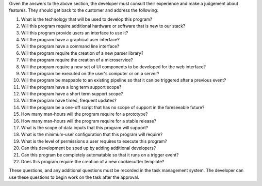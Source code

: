 .. _appendix_b:

.. only:: html 

    ===============================================
    Appendix B: Task Definition Template
    ===============================================

.. only:: latex or pdflatex

    ===============================================
    Task Definition
    ===============================================

Given the answers to the above section, the developer must consult their
experience and make a judgement about features. They should get back to the
customer and address the following:

1. What is the technology that will be used to develop this program?
#. Will this program require additional hardware or software that is new to our stack?
#. Will this program provide users an interface to use it?
#. Will the program have a graphical user interface?
#. Will the program have a command line interface?
#. Will the program require the creation of a new parser library?
#. Will the program require the creation of a microservice?
#. Will the program require a new set of UI components to be developed for the web interface?
#. Will the program be executed on the user's computer or on a server?
#. Will the program be mappable to an existing pipeline so that it can be triggered after a previous event?
#. Will the program have a long term support scope?
#. Will the program have a short term support scope?
#. Will the program have timed, frequent updates?
#. Will the program be a one-off script that has no scope of support in the foreseeable future?
#. How many man-hours will the program require for a prototype?
#. How many man-hours will the program require for a stable release?
#. What is the scope of data inputs that this program will support?
#. What is the minimum-user configuration that this program will require?
#. What is the level of permissions a user requires to execute this program?
#. Can this development be sped up by adding additional developers?
#. Can this program be completely automatable so that it runs on a trigger event?
#. Does this program require the creation of a new cookiecutter template?

These questions, and any additional questions must be recorded in the task
management system. The developer can use these questions
to begin work on the task after the approval.